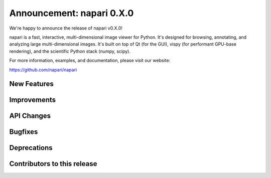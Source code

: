 Announcement: napari 0.X.0
================================

We're happy to announce the release of napari v0.X.0!

napari is a fast, interactive, multi-dimensional image viewer for Python.
It's designed for browsing, annotating, and analyzing large multi-dimensional
images. It's built on top of Qt (for the GUI), vispy (for performant GPU-base
rendering), and the scientific Python stack (numpy, scipy).

For more information, examples, and documentation, please visit our website:

https://github.com/napari/napari


New Features
------------


Improvements
------------



API Changes
-----------



Bugfixes
--------



Deprecations
------------


Contributors to this release
----------------------------
